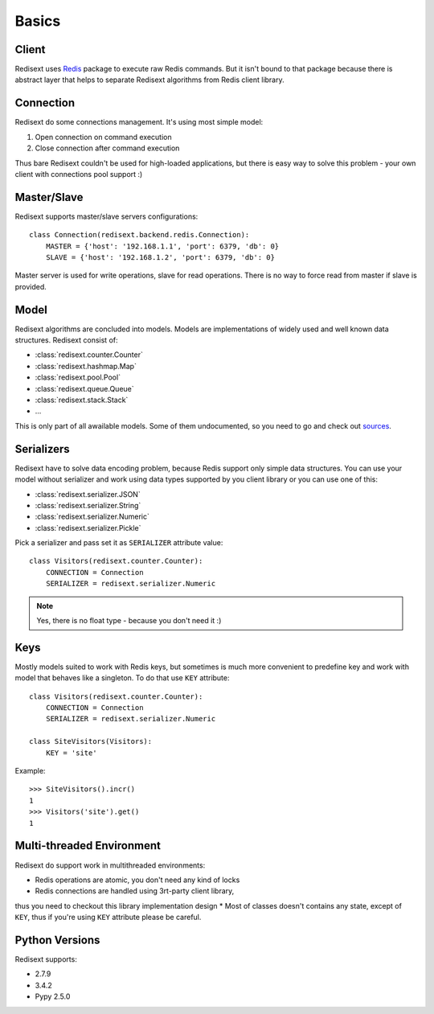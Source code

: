 Basics
======

Client
------

Redisext uses `Redis <https://pypi.python.org/pypi/redis/>`_ package to execute
raw Redis commands. But it isn't bound to that package because there is abstract
layer that helps to separate Redisext algorithms from Redis client library.

Connection
----------

Redisext do some connections management. It's using most simple model:

#. Open connection on command execution
#. Close connection after command execution

Thus bare Redisext couldn't be used for high-loaded applications, but there is
easy way to solve this problem - your own client with connections pool support :)

Master/Slave
------------

Redisext supports master/slave servers configurations::

      class Connection(redisext.backend.redis.Connection):
          MASTER = {'host': '192.168.1.1', 'port': 6379, 'db': 0}
          SLAVE = {'host': '192.168.1.2', 'port': 6379, 'db': 0}

Master server is used for write operations, slave for read operations. There is no way
to force read from master if slave is provided.

Model
-----

Redisext algorithms are concluded into models. Models are implementations of
widely used and well known data structures. Redisext consist of:

* :class:`redisext.counter.Counter`
* :class:`redisext.hashmap.Map`
* :class:`redisext.pool.Pool`
* :class:`redisext.queue.Queue`
* :class:`redisext.stack.Stack`
* ...

This is only part of all awailable models. Some of them undocumented, so you
need to go and check out `sources <https://github.com/mylokin/redisext>`_.

Serializers
-----------

Redisext have to solve data encoding problem, because Redis support only simple
data structures. You can use your model without serializer and work using
data types supported by you client library or you can use one of this:

* :class:`redisext.serializer.JSON`
* :class:`redisext.serializer.String`
* :class:`redisext.serializer.Numeric`
* :class:`redisext.serializer.Pickle`

Pick a serializer and pass set it as ``SERIALIZER`` attribute value::

   class Visitors(redisext.counter.Counter):
       CONNECTION = Connection
       SERIALIZER = redisext.serializer.Numeric

.. note::

   Yes, there is no float type - because you don't need it :)

Keys
----

Mostly models suited to work with Redis keys, but sometimes is much more
convenient to predefine key and work with model that behaves like a singleton.
To do that use ``KEY`` attribute::

   class Visitors(redisext.counter.Counter):
       CONNECTION = Connection
       SERIALIZER = redisext.serializer.Numeric

   class SiteVisitors(Visitors):
       KEY = 'site'

Example::

   >>> SiteVisitors().incr()
   1
   >>> Visitors('site').get()
   1

Multi-threaded Environment
--------------------------

Redisext do support work in multithreaded environments:

* Redis operations are atomic, you don't need any kind of locks
* Redis connections are handled using 3rt-party client library,
thus you need to checkout this library implementation design
* Most of classes doesn't contains any state, except of ``KEY``, thus if you're
using ``KEY`` attribute please be careful.

Python Versions
---------------

Redisext supports:

* 2.7.9
* 3.4.2
* Pypy 2.5.0
